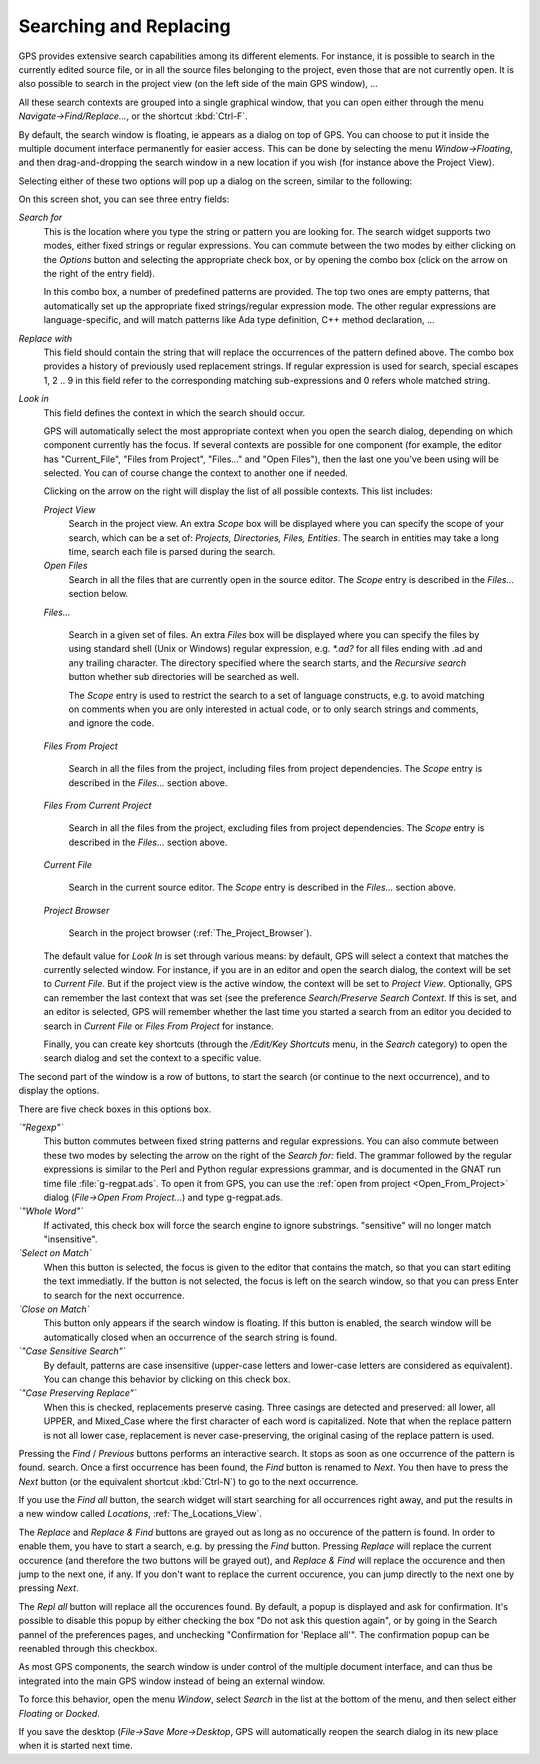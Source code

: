 .. _Searching_and_Replacing:

***********************
Searching and Replacing
***********************

.. index:: find
.. index:: search
.. index:: replace

GPS provides extensive search capabilities among its different elements. For
instance, it is possible to search in the currently edited source file, or in
all the source files belonging to the project, even those that are not
currently open. It is also possible to search in the project view (on the left
side of the main GPS window), ...

.. index:: project view
.. index:: menu
.. index:: key
.. index:: search context

All these search contexts are grouped into a single graphical window, that you
can open either through the menu `Navigate->Find/Replace...`, or the shortcut
:kbd:`Ctrl-F`.

By default, the search window is floating, ie appears as a dialog on top of
GPS. You can choose to put it inside the multiple document interface
permanently for easier access. This can be done by selecting the menu
`Window->Floating`, and then drag-and-dropping the search window in a new
location if you wish (for instance above the Project View).

Selecting either of these two options will pop up a dialog on the screen,
similar to the following:

.. index:: screen shot
.. image:: search-hide.jpg

On this screen shot, you can see three entry fields:

*Search for*
  .. index:: search for

  This is the location where you type the string or pattern you are looking
  for. The search widget supports two modes, either fixed strings or regular
  expressions. You can commute between the two modes by either clicking on the
  `Options` button and selecting the appropriate check box, or by opening the
  combo box (click on the arrow on the right of the entry field).

  In this combo box, a number of predefined patterns are provided. The top two
  ones are empty patterns, that automatically set up the appropriate fixed
  strings/regular expression mode. The other regular expressions are
  language-specific, and will match patterns like Ada type definition, C++
  method declaration, ...

  .. index:: C++
  .. index:: Ada

*Replace with*
  .. index:: replace with

  This field should contain the string that will replace the occurrences of the
  pattern defined above.  The combo box provides a history of previously used
  replacement strings. If regular expression is used for search, special
  escapes \1, \2 .. \9 in this field refer to the corresponding matching
  sub-expressions and \0 refers whole matched string.

*Look in*
  .. index:: look in

  This field defines the context in which the search should occur.

  .. index:: search context

  GPS will automatically select the most appropriate context when you open the
  search dialog, depending on which component currently has the focus. If
  several contexts are possible for one component (for example, the editor has
  "Current_File", "Files from Project", "Files..." and "Open Files"), then the
  last one you've been using will be selected. You can of course change the
  context to another one if needed.

  Clicking on the arrow on the right will display the list of all possible
  contexts. This list includes:

  *Project View*
    Search in the project view. An extra *Scope* box will be displayed
    where you can specify the scope of your search, which can be a set of:
    `Projects, Directories, Files, Entities`. The search in entities
    may take a long time, search each file is parsed during the search.


  *Open Files*
    Search in all the files that are currently open in the source editor. The
    *Scope* entry is described in the `Files...` section below.

  *Files...*

    Search in a given set of files. An extra *Files* box will be displayed
    where you can specify the files by using standard shell (Unix or Windows)
    regular expression, e.g. `*.ad?` for all files ending with .ad and any
    trailing character. The directory specified where the search starts, and
    the *Recursive search* button whether sub directories will be searched as
    well.

    The *Scope* entry is used to restrict the search to a set of language
    constructs, e.g. to avoid matching on comments when you are only interested
    in actual code, or to only search strings and comments, and ignore the
    code.

  *Files From Project*

    Search in all the files from the project, including files from project
    dependencies. The *Scope* entry is described in the `Files...` section
    above.

  *Files From Current Project*

    Search in all the files from the project, excluding files from project
    dependencies. The *Scope* entry is described in the `Files...` section
    above.

  *Current File*

    Search in the current source editor.  The *Scope* entry is described in the
    `Files...` section above.

  *Project Browser*

    Search in the project browser (:ref:`The_Project_Browser`).

  The default value for `Look In` is set through various means: by default, GPS
  will select a context that matches the currently selected window. For
  instance, if you are in an editor and open the search dialog, the context
  will be set to `Current File`. But if the project view is the active window,
  the context will be set to `Project View`.  Optionally, GPS can remember the
  last context that was set (see the preference `Search/Preserve Search
  Context`. If this is set, and an editor is selected, GPS will remember
  whether the last time you started a search from an editor you decided to
  search in `Current File` or `Files From Project` for instance.

  Finally, you can create key shortcuts (through the `/Edit/Key Shortcuts`
  menu, in the `Search` category) to open the search dialog and set the context
  to a specific value.

The second part of the window is a row of buttons, to start the search (or
continue to the next occurrence), and to display the options.

.. index:: screen shot
.. image:: search-options.jpg

There are five check boxes in this options box.

*`"Regexp"`*
  .. index:: regular expression

  This button commutes between fixed string patterns and regular expressions.
  You can also commute between these two modes by selecting the arrow on the
  right of the `Search for:` field.  The grammar followed by the regular
  expressions is similar to the Perl and Python regular expressions grammar,
  and is documented in the GNAT run time file :file:`g-regpat.ads`. To open it
  from GPS, you can use the :ref:`open from project <Open_From_Project>` dialog
  (`File->Open From Project...`) and type g-regpat.ads.

*`"Whole Word"`*
  .. index:: whole word

  If activated, this check box will force the search engine to ignore
  substrings. "sensitive" will no longer match "insensitive".

*`Select on Match`*
  .. index:: select window on match

  When this button is selected, the focus is given to the editor that contains
  the match, so that you can start editing the text immediatly. If the button
  is not selected, the focus is left on the search window, so that you can
  press Enter to search for the next occurrence.

*`Close on Match`*
  .. index:: close dialog on match

  This button only appears if the search window is floating. If this button is
  enabled, the search window will be automatically closed when an occurrence of
  the search string is found.

*`"Case Sensitive Search"`*
  .. index:: case sensitive

  By default, patterns are case insensitive (upper-case letters and lower-case
  letters are considered as equivalent). You can change this behavior by
  clicking on this check box.

*`"Case Preserving Replace"`*
  .. index:: case preserving

  When this is checked, replacements preserve casing. Three casings are
  detected and preserved: all lower, all UPPER, and Mixed_Case where the first
  character of each word is capitalized. Note that when the replace pattern is
  not all lower case, replacement is never case-preserving, the original casing
  of the replace pattern is used.


Pressing the `Find` / `Previous` buttons performs an interactive search.  It
stops as soon as one occurrence of the pattern is found.  search. Once a first
occurrence has been found, the `Find` button is renamed to `Next`.  You then
have to press the `Next` button (or the equivalent shortcut :kbd:`Ctrl-N`) to
go to the next occurrence.

If you use the `Find all` button, the search widget will start searching for
all occurrences right away, and put the results in a new window called
`Locations`, :ref:`The_Locations_View`.

The `Replace` and `Replace & Find` buttons are grayed out as long as no
occurence of the pattern is found. In order to enable them, you have to start a
search, e.g. by pressing the `Find` button. Pressing `Replace` will replace the
current occurence (and therefore the two buttons will be grayed out), and
`Replace & Find` will replace the occurence and then jump to the next one, if
any. If you don't want to replace the current occurence, you can jump directly
to the next one by pressing `Next`.

The `Repl all` button will replace all the occurences found. By default, a
popup is displayed and ask for confirmation. It's possible to disable this
popup by either checking the box "Do not ask this question again", or by going
in the Search pannel of the preferences pages, and unchecking "Confirmation for
'Replace all'". The confirmation popup can be reenabled through this checkbox.

.. index:: MDI
.. index:: Multiple Document Interface

As most GPS components, the search window is under control of the multiple
document interface, and can thus be integrated into the main GPS window instead
of being an external window.

.. index:: menu

To force this behavior, open the menu `Window`, select `Search` in the list at
the bottom of the menu, and then select either `Floating` or `Docked`.

If you save the desktop (`File->Save More->Desktop`, GPS will automatically
reopen the search dialog in its new place when it is started next time.
